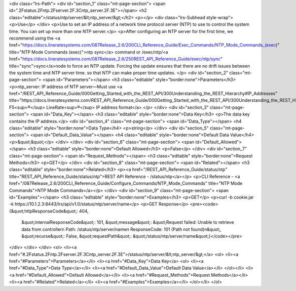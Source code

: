 <div class="lrs-Path">
<div id="section_1" class="mt-page-section">
<span id=".2Fstatus.2Fntp.2Fserver.2F.3Cntp_server.2F.3E"></span>
<h2 class="editable">/status/ntp/server/&lt;ntp_server/&gt;</h2>
<p></p>
<div class="lrs-Subhead style-wrap">
<p>Use</p>
</div>
<p>Use to set an IP address of a network time protocol server (NTP) to use to control the system time. You can set up more than one NTP server.</p>
<p>After configuring an NTP server for the first time, we recommend using the <a href="https://docs.lineratesystems.com/087Release_2.6/200CLI_Reference_Guide/Exec_Commands/NTP_Mode_Commands_(exec)" title="NTP Mode Commands (exec)">ntp sync</a> command or /exec/ntp/<a href="https://docs.lineratesystems.com/087Release_2.6/250REST_API_Reference_Guide/exec/ntp/sync" title="sync">sync</a>node to force an NTP update. Forcing the update ensures that there are no drift issues between the system time and NTP server time. so that NTP can make proper time updates. </p>
<div id="section_2" class="mt-page-section">
<span id="Parameters"></span>
<h3 class="editable" style="border:none">Parameters</h3>
<p>ntp_server: IP address of NTP server—Must use <a href="/REST_API_Reference_Guide/000Getting_Started_with_the_REST_API/300Understanding_the_REST_Hierarchy#IP_Addresses" title="https://docs.lineratesystems.com/REST_API_Reference_Guide/000Getting_Started_with_the_REST_API/300Understanding_the_REST_Hierarchy#IP_Addresses">standard F5<sup>®</sup> LineRate<sup>®</sup> IP address format</a>.</p>
</div>
<div id="section_3" class="mt-page-section">
<span id="Data_Key"></span>
<h3 class="editable" style="border:none">Data Key</h3>
<p>The data key contains the IP address.</p>
<div id="section_4" class="mt-page-section">
<span id="Data_Type"></span>
<h4 class="editable" style="border:none">Data Type</h4>
<p>string</p>
</div>
<div id="section_5" class="mt-page-section">
<span id="Default_Data_Value"></span>
<h4 class="editable" style="border:none">Default Data Value</h4>
<p>&quot;&quot;</p>
</div>
</div>
<div id="section_6" class="mt-page-section">
<span id="Default_Allowed"></span>
<h3 class="editable" style="border:none">Default Allowed</h3>
<p>False</p>
</div>
<div id="section_7" class="mt-page-section">
<span id="Request_Methods"></span>
<h3 class="editable" style="border:none">Request Methods</h3>
<p>GET</p>
</div>
<div id="section_8" class="mt-page-section">
<span id="Related"></span>
<h3 class="editable" style="border:none">Related</h3>
<p><a href="/REST_API_Reference_Guide/status/ntp" title="REST_API_Reference_Guide/status/ntp">REST API Reference - /status/ntp</a></p>
<p>CLI Reference - <a href="/087Release_2.6/200CLI_Reference_Guide/Configure_Commands/NTP_Mode_Commands" title="NTP Mode Commands">NTP Mode Commands</a></p>
</div>
<div id="section_9" class="mt-page-section">
<span id="Examples"></span>
<h3 class="editable" style="border:none">Examples</h3>
<p>GET</p>
<p>curl -b cookie.jar -k https://10.1.2.3:8443/lrs/api/v1.0/status/ntp/server/name</p>
<p>GET Response</p>
<pre><code>{&quot;httpResponseCode&quot;: 404,
 &quot;internalResponseCode&quot;: 101,
 &quot;message&quot;: &quot;Request failed: Unable to retrieve data from controller\n  Path: /status/ntp/server/name\n  ResponseCode: 101 (Path not found)\n&quot;,
 &quot;recurse&quot;: False,
 &quot;requestPath&quot;: &quot;/status/ntp/server/name&quot;}</code></pre>
</div>
</div>
</div>
<ol>
<li><a href="#.2Fstatus.2Fntp.2Fserver.2F.3Cntp_server.2F.3E">/status/ntp/server/&lt;ntp_server/&gt;</a>
<ol>
<li><a href="#Parameters">Parameters</a></li>
<li><a href="#Data_Key">Data Key</a>
<ol>
<li><a href="#Data_Type">Data Type</a></li>
<li><a href="#Default_Data_Value">Default Data Value</a></li>
</ol></li>
<li><a href="#Default_Allowed">Default Allowed</a></li>
<li><a href="#Request_Methods">Request Methods</a></li>
<li><a href="#Related">Related</a></li>
<li><a href="#Examples">Examples</a></li>
</ol></li>
</ol>
